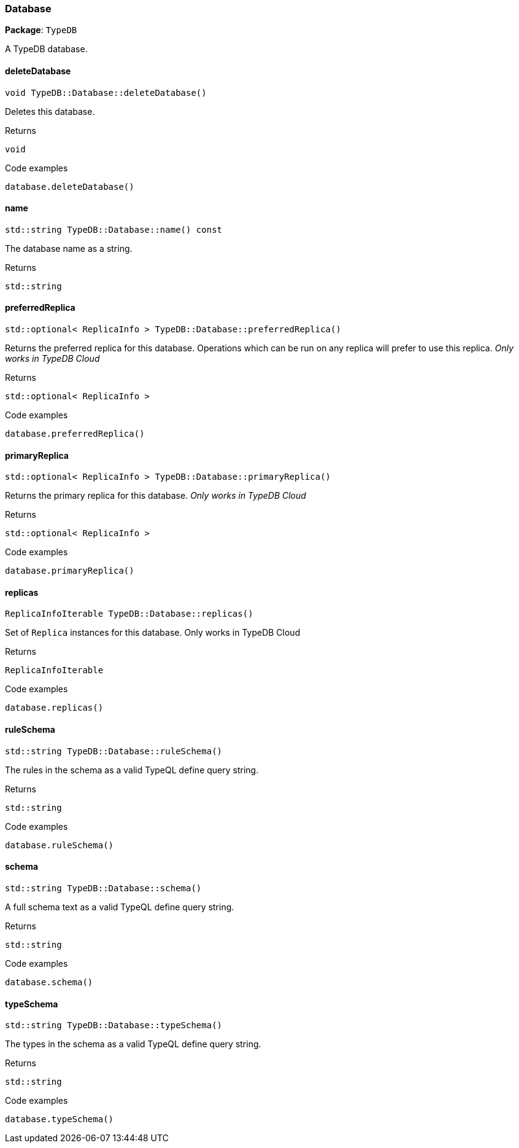[#_Database]
=== Database

*Package*: `TypeDB`



A TypeDB database.

// tag::methods[]
[#_void_TypeDBDatabasedeleteDatabase___]
==== deleteDatabase

[source,cpp]
----
void TypeDB::Database::deleteDatabase()
----



Deletes this database.


[caption=""]
.Returns
`void`

[caption=""]
.Code examples
[source,cpp]
----
database.deleteDatabase()
----

[#_stdstring_TypeDBDatabasename_____const]
==== name

[source,cpp]
----
std::string TypeDB::Database::name() const
----



The database name as a string.

[caption=""]
.Returns
`std::string`

[#_stdoptional__ReplicaInfo___TypeDBDatabasepreferredReplica___]
==== preferredReplica

[source,cpp]
----
std::optional< ReplicaInfo > TypeDB::Database::preferredReplica()
----



Returns the preferred replica for this database. Operations which can be run on any replica will prefer to use this replica. _Only works in TypeDB Cloud_


[caption=""]
.Returns
`std::optional< ReplicaInfo >`

[caption=""]
.Code examples
[source,cpp]
----
database.preferredReplica()
----

[#_stdoptional__ReplicaInfo___TypeDBDatabaseprimaryReplica___]
==== primaryReplica

[source,cpp]
----
std::optional< ReplicaInfo > TypeDB::Database::primaryReplica()
----



Returns the primary replica for this database. _Only works in TypeDB Cloud_


[caption=""]
.Returns
`std::optional< ReplicaInfo >`

[caption=""]
.Code examples
[source,cpp]
----
database.primaryReplica()
----

[#_ReplicaInfoIterable_TypeDBDatabasereplicas___]
==== replicas

[source,cpp]
----
ReplicaInfoIterable TypeDB::Database::replicas()
----



Set of ``Replica`` instances for this database. Only works in TypeDB Cloud


[caption=""]
.Returns
`ReplicaInfoIterable`

[caption=""]
.Code examples
[source,cpp]
----
database.replicas()
----

[#_stdstring_TypeDBDatabaseruleSchema___]
==== ruleSchema

[source,cpp]
----
std::string TypeDB::Database::ruleSchema()
----



The rules in the schema as a valid TypeQL define query string.


[caption=""]
.Returns
`std::string`

[caption=""]
.Code examples
[source,cpp]
----
database.ruleSchema()
----

[#_stdstring_TypeDBDatabaseschema___]
==== schema

[source,cpp]
----
std::string TypeDB::Database::schema()
----



A full schema text as a valid TypeQL define query string.


[caption=""]
.Returns
`std::string`

[caption=""]
.Code examples
[source,cpp]
----
database.schema()
----

[#_stdstring_TypeDBDatabasetypeSchema___]
==== typeSchema

[source,cpp]
----
std::string TypeDB::Database::typeSchema()
----



The types in the schema as a valid TypeQL define query string.


[caption=""]
.Returns
`std::string`

[caption=""]
.Code examples
[source,cpp]
----
database.typeSchema()
----

// end::methods[]

